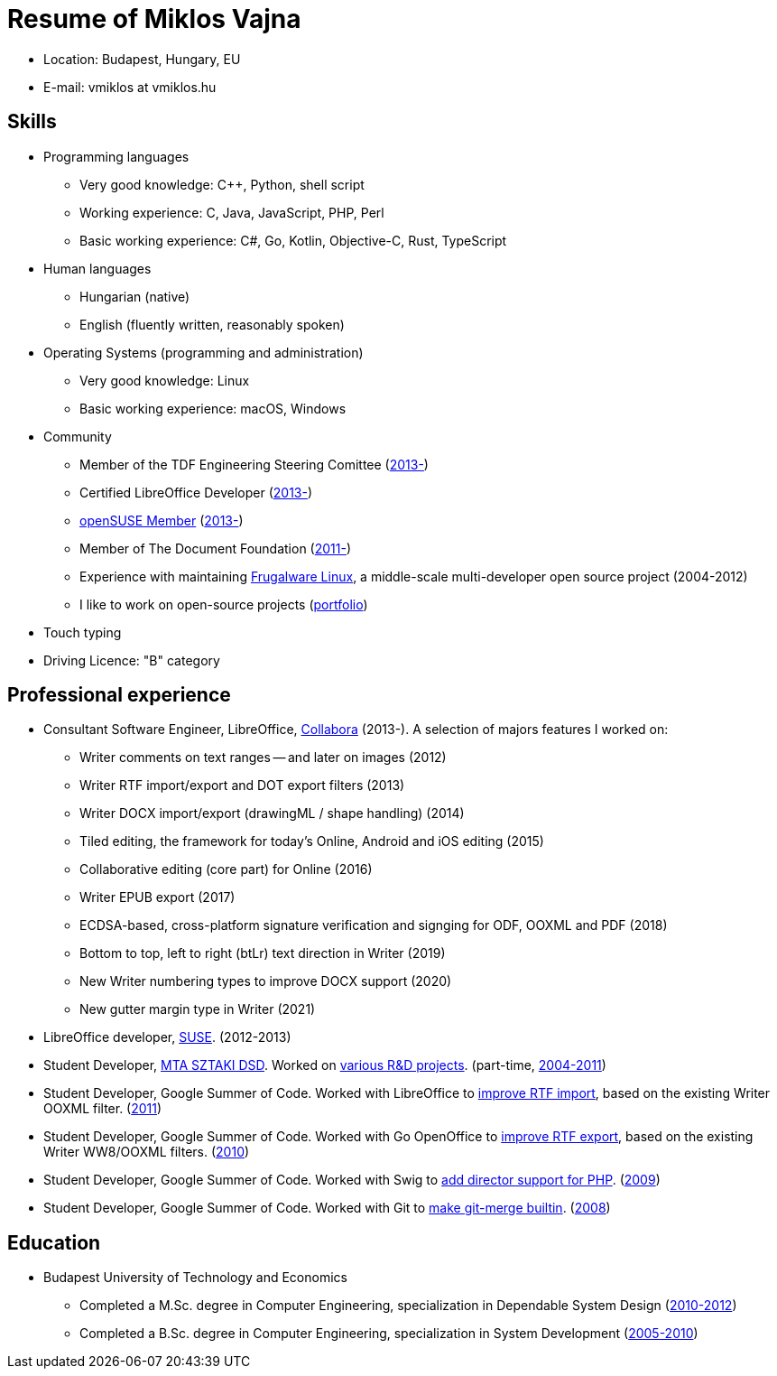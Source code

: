 = Resume of Miklos Vajna

* Location: Budapest, Hungary, EU

* E-mail: vmiklos at vmiklos.hu

== Skills

* Programming languages 

  - Very good knowledge:
    C++,
    Python,
    shell script

  - Working experience:
    C,
    Java,
    JavaScript,
    PHP,
    Perl

  - Basic working experience:
    C#,
    Go,
    Kotlin,
    Objective-C,
    Rust,
    TypeScript

// Go: https://github.com/42wim/matterircd, https://github.com/MichaelMure/git-bug
// Kotlin: https://github.com/vmiklos/plees-tracker
// Objective-C: https://gerrit.libreoffice.org/c/online/+/90917
// Rust: https://github.com/matrix-org/matrix-ircd/pull/75

* Human languages 

  - Hungarian (native)
  - English (fluently written, reasonably spoken)

* Operating Systems (programming and administration) 

  - Very good knowledge: Linux 
  - Basic working experience: macOS, Windows

* Community

  - Member of the TDF Engineering Steering Comittee
    (https://www.documentfoundation.org/governance/engineering-steering-committee/[2013-])
  - Certified LibreOffice Developer (http://www.documentfoundation.org/certification/developers/[2013-])
  - http://en.opensuse.org/openSUSE:Members[openSUSE Member] (https://connect.opensuse.org/pg/profile/vmiklos[2013-])
  - Member of The Document Foundation (https://www.documentfoundation.org/governance/members/[2011-])
  - Experience with maintaining http://frugalware.org/[Frugalware Linux], a
    middle-scale multi-developer open source project (2004-2012)
  - I like to work on open-source projects
    (https://vmiklos.hu/portfolio/[portfolio])

* Touch typing

* Driving Licence: "B" category

== Professional experience

* Consultant Software Engineer, LibreOffice,
  http://www.collabora.com/[Collabora] (2013-). A selection of majors features I worked on:

  - Writer comments on text ranges -- and later on images (2012)
  - Writer RTF import/export and DOT export filters (2013)
  - Writer DOCX import/export (drawingML / shape handling) (2014)
  - Tiled editing, the framework for today's Online, Android and iOS editing (2015)
  - Collaborative editing (core part) for Online (2016)
  - Writer EPUB export (2017)
  - ECDSA-based, cross-platform signature verification and signging for ODF, OOXML and PDF (2018)
  - Bottom to top, left to right (btLr) text direction in Writer (2019)
  - New Writer numbering types to improve DOCX support (2020)
  - New gutter margin type in Writer (2021)

* LibreOffice developer, http://www.suse.com/[SUSE]. (2012-2013)

* Student Developer, http://dsd.sztaki.hu/[MTA SZTAKI DSD]. Worked on
  http://dsd.sztaki.hu/projects/[various R&D projects]. (part-time,
  http://dsd.sztaki.hu/people/miklos_vajna/en/[2004-2011])

* Student Developer, Google Summer of Code. Worked with LibreOffice to
  http://www.google-melange.com/gsoc/project/details/google/gsoc2011/vmiklos/5639274879778816[improve
  RTF import], based on the existing Writer OOXML filter.
  (link:http://vmiklos.hu/resume/gsoc2011.jpg[2011])

* Student Developer, Google Summer of Code. Worked with Go OpenOffice to
  http://www.google-melange.com/gsoc/project/details/google/gsoc2010/vmiklos/5757334940811264[improve
  RTF export], based on the existing Writer WW8/OOXML filters.
  (link:http://vmiklos.hu/resume/gsoc2010.jpg[2010]) 

* Student Developer, Google Summer of Code. Worked with Swig to
  http://www.google-melange.com/gsoc/project/details/google/gsoc2009/vmiklos/5685265389584384[add
  director support for PHP]. (link:http://vmiklos.hu/resume/gsoc2009.jpg[2009]) 

* Student Developer, Google Summer of Code. Worked with Git to
  https://developers.google.com/open-source/soc/2008/?csw=1#git[make
  git-merge builtin]. (link:http://vmiklos.hu/resume/gsoc2008.jpg[2008])

== Education

* Budapest University of Technology and Economics

  - Completed a M.Sc. degree in Computer Engineering, specialization in
    Dependable System Design (http://vmiklos.hu/resume/msc.jpg[2010-2012])
  - Completed a B.Sc. degree in Computer Engineering, specialization in
    System Development
    (http://vmiklos.hu/resume/bsc.jpg[2005-2010]) 

// vim: ft=asciidoc
